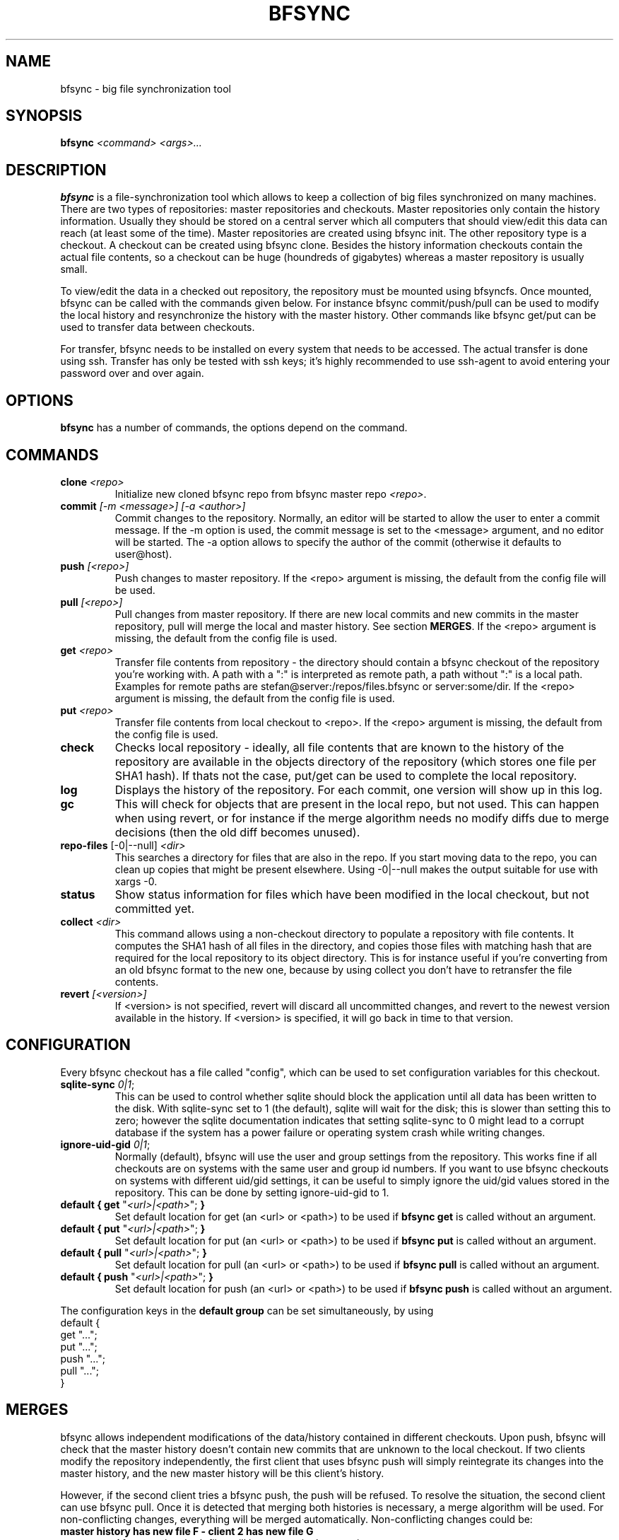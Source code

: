 .TH "BFSYNC" "1" "2011\-12\-21" "Revision 673" "bfsync Manual Page"

.SH NAME

bfsync - big file synchronization tool

.SH SYNOPSIS

\fBbfsync\fR \fI<command>\fR \fI<args>...\fR

.SH DESCRIPTION

\fBbfsync\fR is a file-synchronization tool which allows to keep a collection of big files synchronized on many machines. There are two types of repositories: master repositories and checkouts. Master repositories only contain the history information. Usually they should be stored on a central server which all computers that should view/edit this data can reach (at least some of the time). Master repositories are created using bfsync init. The other repository type is a checkout. A checkout can be created using bfsync clone. Besides the history information checkouts contain the actual file contents, so a checkout can be huge (houndreds of gigabytes) whereas a master repository is usually small.

To view/edit the data in a checked out repository, the repository must be mounted using bfsyncfs. Once mounted, bfsync can be called with the commands given below. For instance bfsync commit/push/pull can be used to modify the local history and resynchronize the history with the master history. Other commands like bfsync get/put can be used to transfer data between checkouts.

For transfer, bfsync needs to be installed on every system that needs to be accessed. The actual transfer
is done using ssh. Transfer has only be tested with ssh keys; it's highly recommended to use ssh-agent to
avoid entering your password over and over again.

.SH OPTIONS

\fBbfsync\fR has a number of commands, the options depend on the command.

.SH COMMANDS
.TP
\fBclone\fR \fI<repo>\fR
Initialize new cloned bfsync repo from bfsync master repo \fI<repo>\fR.
.PP
.TP
\fBcommit\fR \fI[-m <message>]\fR \fI[-a <author>]\fR
Commit changes to the repository. Normally, an editor will be started to allow the user to enter a commit message. If the -m option is used, the commit message is set to the <message> argument, and no editor will be started. The -a option allows to specify the author of the commit (otherwise it defaults to user@host).
.PP
.TP
\fBpush\fR \fI[<repo>]\fR
Push changes to master repository. If the <repo> argument is missing, the default from the config file will be used.
.PP
.TP
\fBpull\fR \fI[<repo>]\fR
Pull changes from master repository. If there are new local commits and new commits in the master repository, pull will merge the local and master history. See section \fBMERGES\fR. If the <repo> argument is missing, the default from the config file is used.
.PP
.TP
\fBget\fR \fI<repo>\fR
Transfer file contents from repository - the directory should contain a bfsync checkout of the repository you're working with. A path with a ":" is interpreted as remote path, a path without ":" is a local path. Examples for remote paths are stefan@server:/repos/files.bfsync or server:some/dir. If the <repo> argument is missing, the default from the config file is used.
.PP
.TP
\fBput\fR \fI<repo>\fR
Transfer file contents from local checkout to <repo>. If the <repo> argument is missing, the default from the config file is used.
.PP
.TP
\fBcheck\fR
Checks local repository - ideally, all file contents that are known to the history of the repository are available in the objects directory of the repository (which stores one file per SHA1 hash). If thats not the case, put/get can be used to complete the local repository.
.PP
.TP
\fBlog\fR
Displays the history of the repository. For each commit, one version will show up in this log.
.PP
.TP
\fBgc\fR
This will check for objects that are present in the local repo, but not used. This can happen when using revert, or for instance if the merge algorithm needs no modify diffs due to merge decisions (then the old diff becomes unused).
.PP
.TP
\fBrepo-files\fR [-0|--null] \fI<dir>\fR
This searches a directory for files that are also in the repo. If you start moving data to the repo, you can clean up copies that might be present elsewhere. Using -0|--null makes the output suitable for use with xargs -0.
.PP
.TP
\fBstatus\fR
Show status information for files which have been modified in the local checkout, but not committed yet.
.PP
.TP
\fBcollect\fR \fI<dir>\fR
This command allows using a non-checkout directory to populate a repository with file contents. It computes the SHA1 hash of all files in the directory, and copies those files with matching hash that are required for the local repository to its object directory. This is for instance useful if you're converting from an old bfsync format to the new one, because by using collect you don't have to retransfer the file contents.
.PP
.TP
\fBrevert\fR \fI[<version>]\fR
If <version> is not specified, revert will discard all uncommitted changes, and revert to the newest version available in the history. If <version> is specified, it will go back in time to that version.
.PP

.SH CONFIGURATION

Every bfsync checkout has a file called "config", which can be used to set configuration variables for this checkout.
.TP
\fBsqlite-sync\fR \fI0|1\fR;
This can be used to control whether sqlite should block the application until all data has been written to the disk. With sqlite-sync set to 1 (the default), sqlite will wait for the disk; this is slower than setting this to zero; however the sqlite documentation indicates that setting sqlite-sync to 0 might lead to a corrupt database if the system has a power failure or operating system crash while writing changes.
.PP
.TP
\fBignore-uid-gid\fR \fI0|1\fR;
Normally (default), bfsync will use the user and group settings from the repository. This works fine if all checkouts are on systems with the same user and group id numbers. If you want to use bfsync checkouts on systems with different uid/gid settings, it can be useful to simply ignore the uid/gid values stored in the repository. This can be done by setting ignore-uid-gid to 1.
.PP
.TP
\fBdefault { get\fR "\fI<url>|<path>\fR"; \fB}\fR
Set default location for get (an <url> or <path>) to be used if \fBbfsync get\fR is called without an argument.
.PP
.TP
\fBdefault { put\fR "\fI<url>|<path>\fR"; \fB}\fR
Set default location for put (an <url> or <path>) to be used if \fBbfsync put\fR is called without an argument.
.PP
.TP
\fBdefault { pull\fR "\fI<url>|<path>\fR"; \fB}\fR
Set default location for pull (an <url> or <path>) to be used if \fBbfsync pull\fR is called without an argument.
.PP
.TP
\fBdefault { push\fR "\fI<url>|<path>\fR"; \fB}\fR
Set default location for push (an <url> or <path>) to be used if \fBbfsync push\fR is called without an argument.
.PP

The configuration keys in the \fBdefault group\fR can be set simultaneously, by using
.EX
 default {
   get "...";
   put "...";
   push "...";
   pull "...";
 }
.EE

.SH MERGES

bfsync allows independent modifications of the data/history contained in different checkouts. Upon push, bfsync will check that the master history doesn't contain new commits that are unknown to the local checkout. If two clients modify the repository independently, the first client that uses bfsync push will simply reintegrate its changes into the master history, and the new master history will be this client's history.

However, if the second client tries a bfsync push, the push will be refused. To resolve the situation, the second client can use bfsync pull. Once it is detected that merging both histories is necessary, a merge algorithm will be used. For non-conflicting changes, everything will be merged automatically. Non-conflicting changes could be:
.TP
\fBmaster history has new file F - client 2 has new file G\fR
After merging, both files will be present in the repository
.PP
.TP
\fBmaster history has new dir A, with new files in it - client 2 has new dir B, with new files in it\fR
After merging, both directories will be part of the repository
.PP
.TP
\fBmaster history has renamed file F to G - client 2 has renamed dir X to Y\fR
After merging, both renames will be done
.PP
.TP
\fBmaster history has new file X - client 2 has new file X\fR
In this case, one of the files will be renamed to X~1, since they were both independently added it is likely that the user wants to keep both files.
.PP

However, there are situations where the merge algorithm can't merge both histories automatically:
.TP
\fBmaster history has edited file F - client 2 has edited file F\fR
In this case, bfsync pull will ask the user to resolve the situation; it is possible to keep the master version, or the local version or both.
.PP
.TP
\fBmaster history has edited file F - client 2 has deleted file F\fR
bfsync pull will ask the user in this case; it is possible to either keep the file with changes, or delete it.
.PP

In any case, after the merge decisions are made (if any), the merge algorithm will use them to modify the local history so that it can be executed without conflicts \fBafter\fR the master history. After this step, the modified local commits will be based on the master history. This means that then, bfsync push will succeed, and the modified changes of client 2 can be pushed to the master history.

Note that the master history is always linear, so the history branch that was present before the merge algorithm was used will no longer be visible in the history after the pull. The merged history will simply contain the old history (before client 1 and client 2 made their changes), the changes made on client 1, an extra merge commit (if necessary to resolve merge issues), and the \fBmodified changes\fR of client 2.

.SH WALKTHROUGH

First, we create and setup repositories on three computers: server, client1 and client2. The server will hold the master repository (which manages the history, but nothing else). It is stored under ~/repos/big.bfsync. All computers will contain a checkout, so that the actual contents of the files can be kept there.
.TP
\fBserver:~$ mkdir repos\fR
Create a directory on the server for the master repository.
.PP
.TP
\fBserver:~$ cd repos\fR
Change dir.
.PP
.TP
\fBserver:~/repos$ bfsync init big.bfsync\fR
Init master repo.
.PP
.TP
\fBserver:~/repos$ cd ~\fR
Change dir.
.PP
.TP
\fBserver:~$ bfsync clone repos/big.bfsync\fR
Clone repository on the server.
.PP
.TP
\fBserver:~$ mkdir big\fR
Create mount point on the server.
.PP
.TP
\fBserver:~$ bfsyncfs big.bfsync big\fR
Mount repository on the server.
.PP
.TP
\fBclient1:~$ bfsync clone server:repos/big.bfsync\fR
Clone repository on client1.
.PP
.TP
\fBclient1:~$ mkdir big\fR
Create mount point on client1.
.PP
.TP
\fBclient1:~$ bfsyncfs big.bfsync big\fR
Mount repository on client1.
.PP
.TP
\fBclient2:~$ bfsync clone server:repos/big.bfsync\fR
Clone repository on client2.
.PP
.TP
\fBclient2:~$ mkdir big\fR
Create mount point on client2.
.PP
.TP
\fBclient2:~$ bfsyncfs big.bfsync big\fR
Mount repository on client2.
.PP

As second step, we add a music file on client1. Of course it's possible to add more files in one step; you can also use rsync, mc or a file manager to copy files into the repository. Whenever files are added or otherwise changed, we need to commit and push the changes to the server, so that it contains the canonical index of files.
.TP
\fBclient1:~$ cd big\fR
Change dir.
.PP
.TP
\fBclient1:~/big$ cp ~/download/01-some-music.flac .\fR
Copy a big file into the repository checkout. If you get a "permission denied" error at this point, you probably have different uid/gid settings on the server and client 1. To make this work, you need to use put "ignore-uid-gid 1;" (see CONFIGURATION section) into the config file and remount the repository.
.PP
.TP
\fBclient1:~/big$ bfsync commit\fR
Commit the changes to the repository.
.PP
.TP
\fBclient1:~/big$ bfsync push\fR
Push the changes to the server.
.PP

So far, we have added the file to the repository on client1, but the contents of the file are only present on client1, and not in the other repos. To change this, we can transfer the file to the server.
.TP
\fBserver:~$ cd big\fR
Change directory.
.PP
.TP
\fBserver:~/big$ bfsync pull\fR
Using pull is required on the server before we can transfer the file there. By pulling, the server will have the necessary information, or in other words: the server can know that a file named 01-some-music.flac is part of the bfsync repository and \fIshould\fR be there. Running \fBbfsync check\fR will report one missing file after this step.
.PP
.TP
\fBclient1:~/big$ bfsync put server:big\fR
Now the actual transfer: after this step, both client1 and server will have a copy of \fI01-some-music.flac\fR.
.PP

As last step, we'll transfer the file to client2. Of course we could use the same commands that we used to get the file to the server, but let's assume that client2 is behind a firewall, and that it's not possible to ssh to client2 directly. Fortunately, besides uploading files to another host (\fBbfsync put\fR), it's also possible to download data from another host (\fBbfsync get\fR).
.TP
\fBclient2:~$ cd big\fR
Change directory
.PP
.TP
\fBclient2:~/big$ bfsync pull\fR
Update directory information.
.PP
.TP
\fBclient2:~/big$ bfsync get server:big\fR
Get the file from the server.
.PP

.SH SEE ALSO

bfsyncfs.1 <http://testbit.eu/Bfsyncfs.1>

